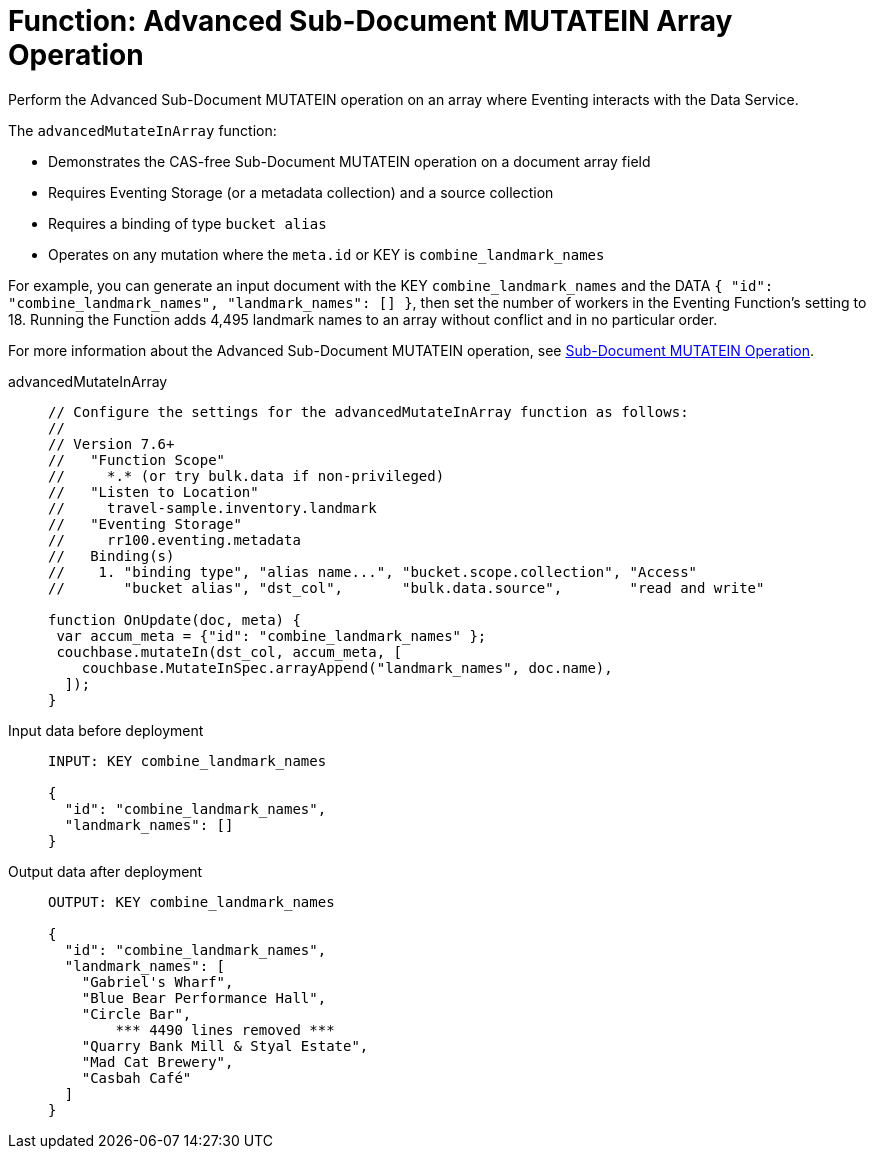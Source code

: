 = Function: Advanced Sub-Document MUTATEIN Array Operation
:description: pass:q[Perform the Advanced Sub-Document MUTATEIN operation on an array where Eventing interacts with the Data Service.]
:page-edition: Enterprise Edition
:tabs:

{description}

The `advancedMutateInArray` function:

* Demonstrates the CAS-free Sub-Document MUTATEIN operation on a document array field
* Requires Eventing Storage (or a metadata collection) and a source collection
* Requires a binding of type `bucket alias`
* Operates on any mutation where the `meta.id` or KEY is `combine_landmark_names`

For example, you can generate an input document with the KEY `combine_landmark_names` and the DATA `{ "id": "combine_landmark_names", "landmark_names": [] }`, then set the number of workers in the Eventing Function's setting to 18.
Running the Function adds 4,495 landmark names to an array without conflict and in no particular order.

For more information about the Advanced Sub-Document MUTATEIN operation, see xref:eventing-advanced-keyspace-accessors.adoc#advanced-subdoc-array-op-mutatein[Sub-Document MUTATEIN Operation].

[{tabs}]
====
advancedMutateInArray::
+
--
[source,javascript]
----
// Configure the settings for the advancedMutateInArray function as follows:
//
// Version 7.6+
//   "Function Scope"
//     *.* (or try bulk.data if non-privileged)
//   "Listen to Location"
//     travel-sample.inventory.landmark
//   "Eventing Storage"
//     rr100.eventing.metadata
//   Binding(s)
//    1. "binding type", "alias name...", "bucket.scope.collection", "Access"
//       "bucket alias", "dst_col",       "bulk.data.source",        "read and write"

function OnUpdate(doc, meta) {
 var accum_meta = {"id": "combine_landmark_names" };
 couchbase.mutateIn(dst_col, accum_meta, [
    couchbase.MutateInSpec.arrayAppend("landmark_names", doc.name),
  ]);
}
----
--

Input data before deployment::
+
--
[source,json]
----
INPUT: KEY combine_landmark_names

{
  "id": "combine_landmark_names",
  "landmark_names": []
}
----
--

Output data after deployment::
+
--
[source,json]
----
OUTPUT: KEY combine_landmark_names

{
  "id": "combine_landmark_names",
  "landmark_names": [
    "Gabriel's Wharf",
    "Blue Bear Performance Hall",
    "Circle Bar",
        *** 4490 lines removed ***
    "Quarry Bank Mill & Styal Estate",
    "Mad Cat Brewery",
    "Casbah Café"
  ]
}
----
--
====
